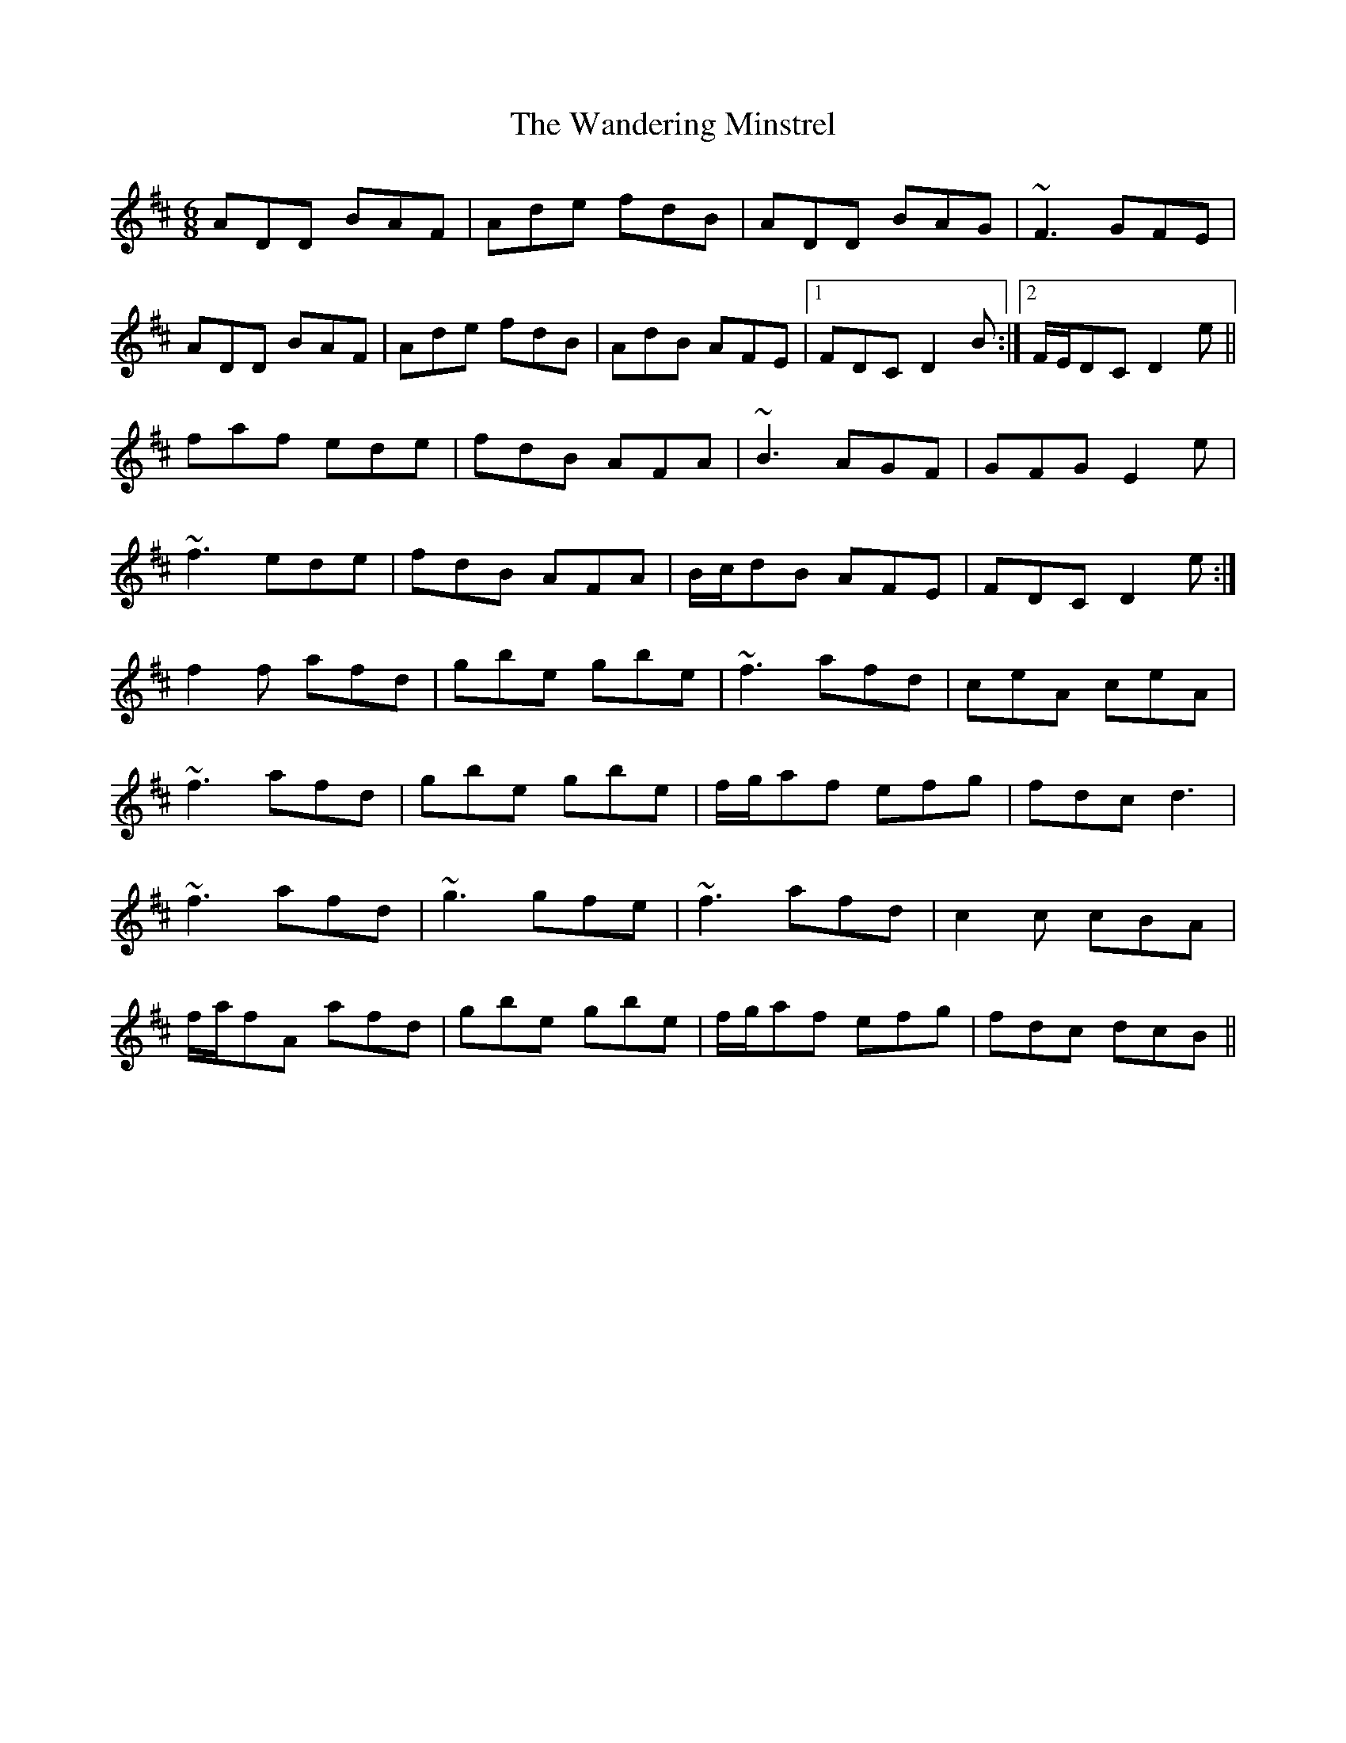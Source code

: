 X: 42087
T: Wandering Minstrel, The
R: jig
M: 6/8
K: Dmajor
ADD BAF|Ade fdB|ADD BAG|~F3 GFE|
ADD BAF|Ade fdB|AdB AFE|1 FDC D2 B:|2 F/E/DC D2 e||
faf ede|fdB AFA|~B3 AGF|GFG E2e|
~f3 ede|fdB AFA|B/c/dB AFE|FDC D2 e:|
f2 f afd|gbe gbe|~f3 afd|ceA ceA|
~f3 afd|gbe gbe|f/g/af efg|fdc d3|
~f3 afd|~g3 gfe|~f3 afd|c2 c cBA|
f/a/fA afd|gbe gbe|f/g/af efg|fdc dcB||


